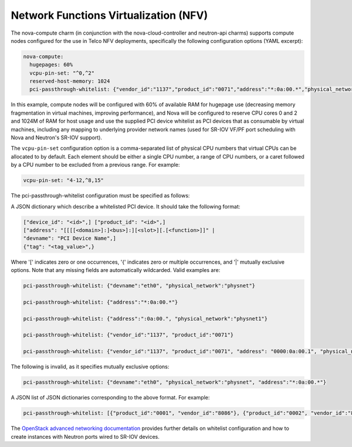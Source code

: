 ======================================
Network Functions Virtualization (NFV)
======================================

The nova-compute charm (in conjunction with the nova-cloud-controller and
neutron-api charms) supports compute nodes configured for the use in Telco NFV
deployments, specifically the following configuration options (YAML excerpt):

.. code-block:: yaml

   nova-compute:
     hugepages: 60%
     vcpu-pin-set: "^0,^2"
     reserved-host-memory: 1024
     pci-passthrough-whitelist: {"vendor_id":"1137","product_id":"0071","address":"*:0a:00.*","physical_network":"physnet1"}

In this example, compute nodes will be configured with 60% of available RAM for
hugepage use (decreasing memory fragmentation in virtual machines, improving
performance), and Nova will be configured to reserve CPU cores 0 and 2 and
1024M of RAM for host usage and use the supplied PCI device whitelist as PCI
devices that as consumable by virtual machines, including any mapping to
underlying provider network names (used for SR-IOV VF/PF port scheduling with
Nova and Neutron's SR-IOV support).

The ``vcpu-pin-set`` configuration option is a comma-separated list of physical
CPU numbers that virtual CPUs can be allocated to by default. Each element
should be either a single CPU number, a range of CPU numbers, or a caret
followed by a CPU number to be excluded from a previous range. For example:

.. code-block:: yaml

   vcpu-pin-set: "4-12,^8,15"

The pci-passthrough-whitelist configuration must be specified as follows:

A JSON dictionary which describe a whitelisted PCI device. It should take the
following format:

.. code-block:: console

   ["device_id": "<id>",] ["product_id": "<id>",]
   ["address": "[[[[<domain>]:]<bus>]:][<slot>][.[<function>]]" |
   "devname": "PCI Device Name",]
   {"tag": "<tag_value>",}

Where '[' indicates zero or one occurrences, '{' indicates zero or multiple
occurrences, and '|' mutually exclusive options. Note that any missing fields
are automatically wildcarded. Valid examples are:

.. code-block:: yaml

   pci-passthrough-whitelist: {"devname":"eth0", "physical_network":"physnet"}

   pci-passthrough-whitelist: {"address":"*:0a:00.*"}

   pci-passthrough-whitelist: {"address":":0a:00.", "physical_network":"physnet1"}

   pci-passthrough-whitelist: {"vendor_id":"1137", "product_id":"0071"}

   pci-passthrough-whitelist: {"vendor_id":"1137", "product_id":"0071", "address": "0000:0a:00.1", "physical_network":"physnet1"}

The following is invalid, as it specifies mutually exclusive options:

.. code-block:: yaml

   pci-passthrough-whitelist: {"devname":"eth0", "physical_network":"physnet", "address":"*:0a:00.*"}

A JSON list of JSON dictionaries corresponding to the above format. For
example:

.. code-block:: yaml

   pci-passthrough-whitelist: [{"product_id":"0001", "vendor_id":"8086"}, {"product_id":"0002", "vendor_id":"8086"}]

The `OpenStack advanced networking documentation`_ provides further details on
whitelist configuration and how to create instances with Neutron ports wired to
SR-IOV devices.

.. LINKS
.. _OpenStack advanced networking documentation: http://docs.openstack.org/mitaka/networking-guide/adv-config-sriov.html
